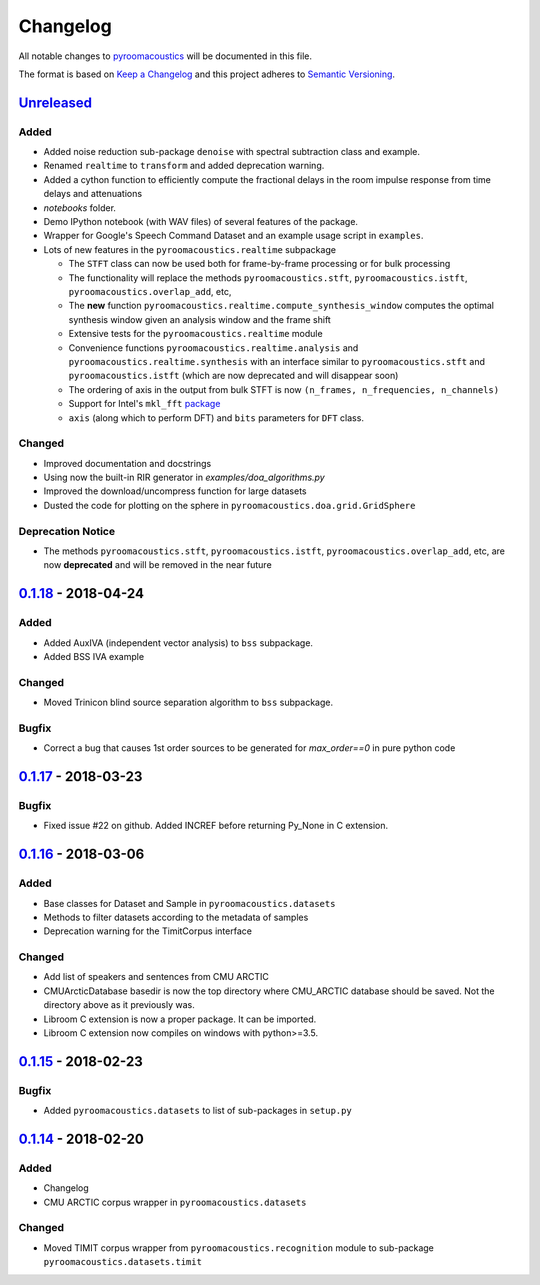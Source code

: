 Changelog
=========

All notable changes to `pyroomacoustics
<https://github.com/LCAV/pyroomacoustics>`_ will be documented in this file.

The format is based on `Keep a
Changelog <http://keepachangelog.com/en/1.0.0/>`__ and this project
adheres to `Semantic Versioning <http://semver.org/spec/v2.0.0.html>`_.

`Unreleased`_
-------------

Added
~~~~~

- Added noise reduction sub-package ``denoise`` with spectral subtraction
  class and example.
- Renamed ``realtime`` to ``transform`` and added deprecation warning.
- Added a cython function to efficiently compute the fractional delays in the room
  impulse response from time delays and attenuations
- `notebooks` folder.
- Demo IPython notebook (with WAV files) of several features of the package.
- Wrapper for Google's Speech Command Dataset and an example usage script in ``examples``.
- Lots of new features in the ``pyroomacoustics.realtime`` subpackage

  * The ``STFT`` class can now be used both for frame-by-frame processing
    or for bulk processing
  * The functionality will replace the methods ``pyroomacoustics.stft``,
    ``pyroomacoustics.istft``, ``pyroomacoustics.overlap_add``, etc,
  * The **new** function ``pyroomacoustics.realtime.compute_synthesis_window``
    computes the optimal synthesis window given an analysis window and
    the frame shift
  * Extensive tests for the ``pyroomacoustics.realtime`` module
  * Convenience functions ``pyroomacoustics.realtime.analysis`` and
    ``pyroomacoustics.realtime.synthesis`` with an interface similar
    to ``pyroomacoustics.stft`` and ``pyroomacoustics.istft`` (which
    are now deprecated and will disappear soon)
  * The ordering of axis in the output from bulk STFT is now
    ``(n_frames, n_frequencies, n_channels)``
  * Support for Intel's ``mkl_fft`` `package <https://github.com/IntelPython/mkl_fft>`_
  * ``axis`` (along which to perform DFT) and ``bits`` parameters for ``DFT`` class.

Changed
~~~~~~~

- Improved documentation and docstrings
- Using now the built-in RIR generator in `examples/doa_algorithms.py`
- Improved the download/uncompress function for large datasets
- Dusted the code for plotting on the sphere in ``pyroomacoustics.doa.grid.GridSphere``

Deprecation Notice
~~~~~~~~~~~~~~~~~~

- The methods ``pyroomacoustics.stft``, ``pyroomacoustics.istft``,
  ``pyroomacoustics.overlap_add``, etc, are now **deprecated**
  and will be removed in the near future

`0.1.18`_ - 2018-04-24
----------------------

Added
~~~~~

- Added AuxIVA (independent vector analysis) to ``bss`` subpackage.
- Added BSS IVA example

Changed
~~~~~~~

- Moved Trinicon blind source separation algorithm to ``bss`` subpackage.

Bugfix
~~~~~~

- Correct a bug that causes 1st order sources to be generated for `max_order==0`
  in pure python code

`0.1.17`_ - 2018-03-23
----------------------

Bugfix
~~~~~~

- Fixed issue #22 on github. Added INCREF before returning Py_None in C extension.

`0.1.16`_ - 2018-03-06
----------------------

Added
~~~~~

- Base classes for Dataset and Sample in ``pyroomacoustics.datasets``
- Methods to filter datasets according to the metadata of samples
- Deprecation warning for the TimitCorpus interface

Changed
~~~~~~~

- Add list of speakers and sentences from CMU ARCTIC
- CMUArcticDatabase basedir is now the top directory where CMU_ARCTIC database
  should be saved. Not the directory above as it previously was.
- Libroom C extension is now a proper package. It can be imported.
- Libroom C extension now compiles on windows with python>=3.5.


`0.1.15`_ - 2018-02-23
----------------------

Bugfix
~~~~~~

- Added ``pyroomacoustics.datasets`` to list of sub-packages in ``setup.py``


`0.1.14`_ - 2018-02-20
----------------------

Added
~~~~~

-  Changelog
-  CMU ARCTIC corpus wrapper in ``pyroomacoustics.datasets``

Changed
~~~~~~~

-  Moved TIMIT corpus wrapper from ``pyroomacoustics.recognition`` module to sub-package
   ``pyroomacoustics.datasets.timit``


.. _Unreleased: https://github.com/LCAV/pyroomacoustics/compare/v0.1.18...HEAD
.. _0.1.18: https://github.com/LCAV/pyroomacoustics/compare/v0.1.17...v0.1.18
.. _0.1.17: https://github.com/LCAV/pyroomacoustics/compare/v0.1.16...v0.1.17
.. _0.1.16: https://github.com/LCAV/pyroomacoustics/compare/v0.1.15...v0.1.16
.. _0.1.15: https://github.com/LCAV/pyroomacoustics/compare/v0.1.14...v0.1.15
.. _0.1.14: https://github.com/LCAV/pyroomacoustics/compare/v0.1.13...v0.1.14
